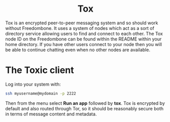 #+TITLE:
#+AUTHOR: Bob Mottram
#+EMAIL: bob@freedombone.net
#+KEYWORDS: freedombone, tox
#+DESCRIPTION: How to use Tox
#+OPTIONS: ^:nil toc:nil
#+HTML_HEAD: <link rel="stylesheet" type="text/css" href="freedombone.css" />

#+BEGIN_CENTER
[[file:images/logo.png]]
#+END_CENTER

#+BEGIN_EXPORT html
<center>
<h1>Tox</h1>
</center>
#+END_EXPORT

Tox is an encrypted peer-to-peer messaging system and so should work without Freedombone. It uses a system of nodes which act as a sort of directory service allowing users to find and connect to each other. The Tox node ID on the Freedombone can be found within the README within your home directory. If you have other users connect to your node then you will be able to continue chatting even when no other nodes are available.

* The Toxic client
Log into your system with:

#+BEGIN_SRC bash
ssh myusername@mydomain -p 2222
#+END_SRC

Then from the menu select *Run an app* followed by *tox*. Tox is encrypted by default and also routed through Tor, so it should be reasonably secure both in terms of message content and metadata.

#+BEGIN_CENTER
[[file:images/toxic.jpg]]
#+END_CENTER
